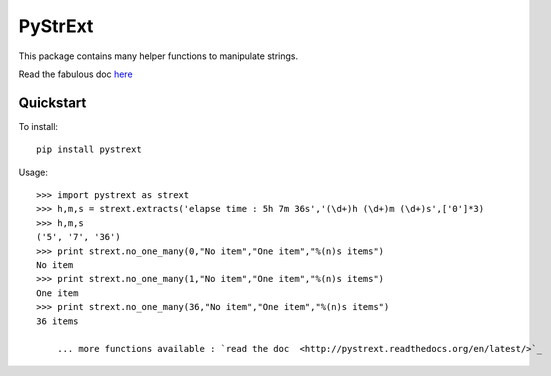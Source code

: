 ========
PyStrExt
========

This package contains many helper functions to manipulate strings.

Read the fabulous doc `here <http://pystrext.readthedocs.org/en/latest/>`_

Quickstart
==========

To install::
	
	pip install pystrext
	
Usage::

    >>> import pystrext as strext
    >>> h,m,s = strext.extracts('elapse time : 5h 7m 36s','(\d+)h (\d+)m (\d+)s',['0']*3)
    >>> h,m,s
    ('5', '7', '36')
    >>> print strext.no_one_many(0,"No item","One item","%(n)s items")
    No item
    >>> print strext.no_one_many(1,"No item","One item","%(n)s items")
    One item
    >>> print strext.no_one_many(36,"No item","One item","%(n)s items")
    36 items
  	
  	... more functions available : `read the doc  <http://pystrext.readthedocs.org/en/latest/>`_